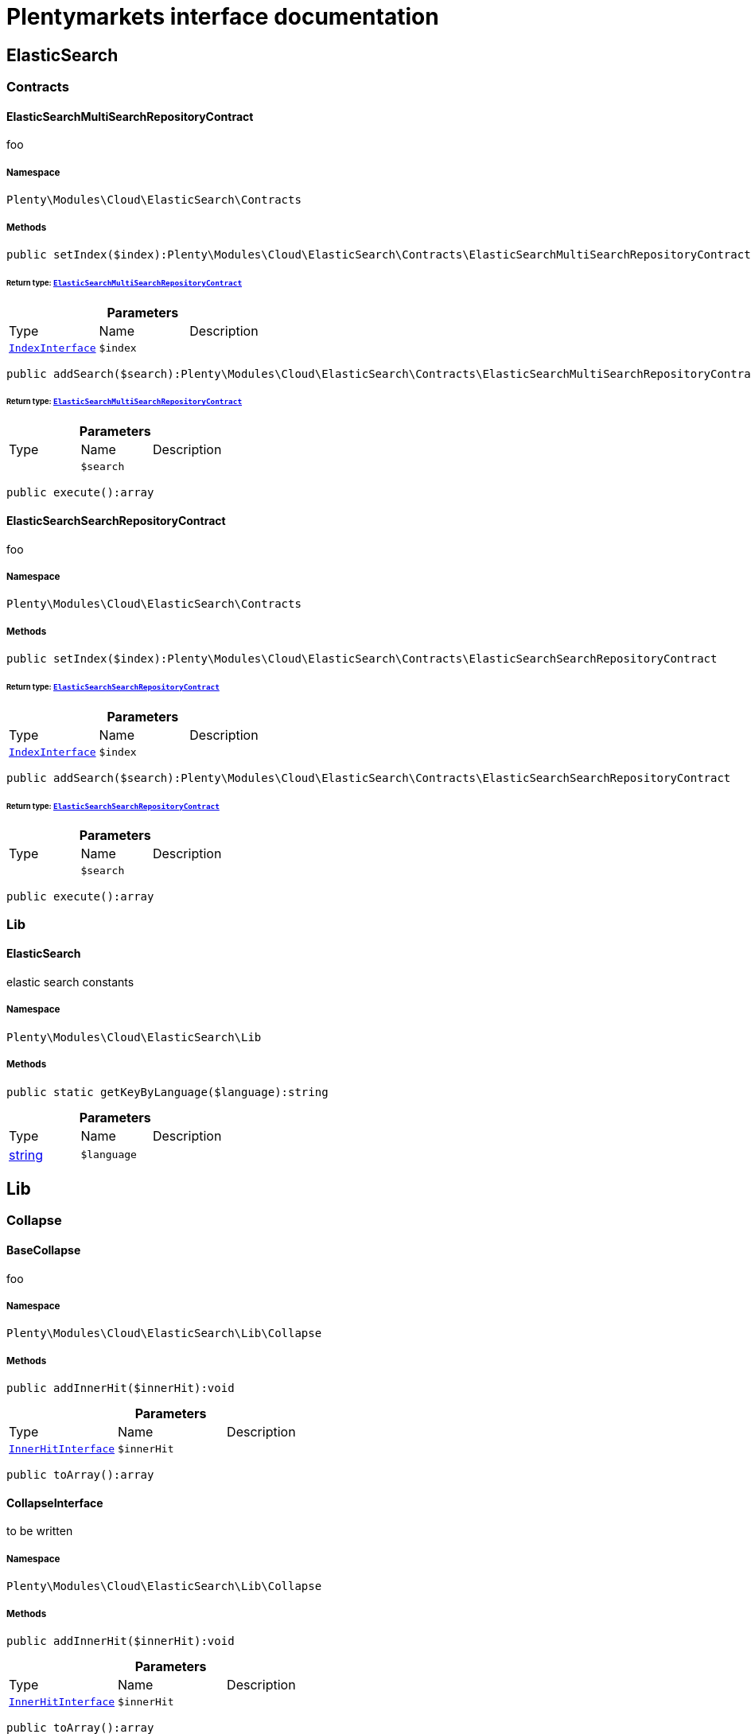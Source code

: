 :table-caption!:
:example-caption!:
:source-highlighter: prettify
:sectids!:
= Plentymarkets interface documentation


[[cloud_elasticsearch]]
== ElasticSearch

[[cloud_elasticsearch_contracts]]
===  Contracts
[[cloud_contracts_elasticsearchmultisearchrepositorycontract]]
==== ElasticSearchMultiSearchRepositoryContract

foo



===== Namespace

`Plenty\Modules\Cloud\ElasticSearch\Contracts`






===== Methods

[source%nowrap, php]
----

public setIndex($index):Plenty\Modules\Cloud\ElasticSearch\Contracts\ElasticSearchMultiSearchRepositoryContract

----

    


====== *Return type:*        xref:Cloud.adoc#cloud_contracts_elasticsearchmultisearchrepositorycontract[`ElasticSearchMultiSearchRepositoryContract`]




.*Parameters*
|===
|Type |Name |Description
|        xref:Cloud.adoc#cloud_index_indexinterface[`IndexInterface`]
a|`$index`
|
|===


[source%nowrap, php]
----

public addSearch($search):Plenty\Modules\Cloud\ElasticSearch\Contracts\ElasticSearchMultiSearchRepositoryContract

----

    


====== *Return type:*        xref:Cloud.adoc#cloud_contracts_elasticsearchmultisearchrepositorycontract[`ElasticSearchMultiSearchRepositoryContract`]




.*Parameters*
|===
|Type |Name |Description
|
a|`$search`
|
|===


[source%nowrap, php]
----

public execute():array

----

    








[[cloud_contracts_elasticsearchsearchrepositorycontract]]
==== ElasticSearchSearchRepositoryContract

foo



===== Namespace

`Plenty\Modules\Cloud\ElasticSearch\Contracts`






===== Methods

[source%nowrap, php]
----

public setIndex($index):Plenty\Modules\Cloud\ElasticSearch\Contracts\ElasticSearchSearchRepositoryContract

----

    


====== *Return type:*        xref:Cloud.adoc#cloud_contracts_elasticsearchsearchrepositorycontract[`ElasticSearchSearchRepositoryContract`]




.*Parameters*
|===
|Type |Name |Description
|        xref:Cloud.adoc#cloud_index_indexinterface[`IndexInterface`]
a|`$index`
|
|===


[source%nowrap, php]
----

public addSearch($search):Plenty\Modules\Cloud\ElasticSearch\Contracts\ElasticSearchSearchRepositoryContract

----

    


====== *Return type:*        xref:Cloud.adoc#cloud_contracts_elasticsearchsearchrepositorycontract[`ElasticSearchSearchRepositoryContract`]




.*Parameters*
|===
|Type |Name |Description
|
a|`$search`
|
|===


[source%nowrap, php]
----

public execute():array

----

    







[[cloud_elasticsearch_lib]]
===  Lib
[[cloud_lib_elasticsearch]]
==== ElasticSearch

elastic search constants



===== Namespace

`Plenty\Modules\Cloud\ElasticSearch\Lib`






===== Methods

[source%nowrap, php]
----

public static getKeyByLanguage($language):string

----

    







.*Parameters*
|===
|Type |Name |Description
|link:http://php.net/string[string^]
a|`$language`
|
|===


[[cloud_lib]]
== Lib

[[cloud_lib_collapse]]
===  Collapse
[[cloud_collapse_basecollapse]]
==== BaseCollapse

foo



===== Namespace

`Plenty\Modules\Cloud\ElasticSearch\Lib\Collapse`






===== Methods

[source%nowrap, php]
----

public addInnerHit($innerHit):void

----

    







.*Parameters*
|===
|Type |Name |Description
|        xref:Cloud.adoc#cloud_innerhit_innerhitinterface[`InnerHitInterface`]
a|`$innerHit`
|
|===


[source%nowrap, php]
----

public toArray():array

----

    








[[cloud_collapse_collapseinterface]]
==== CollapseInterface

to be written



===== Namespace

`Plenty\Modules\Cloud\ElasticSearch\Lib\Collapse`






===== Methods

[source%nowrap, php]
----

public addInnerHit($innerHit):void

----

    







.*Parameters*
|===
|Type |Name |Description
|        xref:Cloud.adoc#cloud_innerhit_innerhitinterface[`InnerHitInterface`]
a|`$innerHit`
|
|===


[source%nowrap, php]
----

public toArray():array

----

    





Get the instance as an array.

[[cloud_lib_index]]
===  Index
[[cloud_index_indexinterface]]
==== IndexInterface

to be written



===== Namespace

`Plenty\Modules\Cloud\ElasticSearch\Lib\Index`






===== Methods

[source%nowrap, php]
----

public getType():string

----

    







[source%nowrap, php]
----

public getPlentyId():int

----

    







[source%nowrap, php]
----

public getVersion():int

----

    







[source%nowrap, php]
----

public getDomain():string

----

    







[source%nowrap, php]
----

public getIdentifier():string

----

    







[source%nowrap, php]
----

public isAvailable():bool

----

    







[source%nowrap, php]
----

public isReady():bool

----

    







[source%nowrap, php]
----

public getSettingsClassName():string

----

    







[source%nowrap, php]
----

public getMappingClassName():string

----

    







[source%nowrap, php]
----

public getDynamicTemplateClassName():string

----

    







[source%nowrap, php]
----

public getMeta():array

----

    







[source%nowrap, php]
----

public getInfo():Plenty\Modules\Cloud\ElasticSearch\Lib\Index\Info\InfoInterface

----

    


====== *Return type:*        xref:Cloud.adoc#cloud_info_infointerface[`InfoInterface`]




[source%nowrap, php]
----

public resetAvailibilityStatus():void

----

    







[source%nowrap, php]
----

public hasUpdatedAt():bool

----

    







[source%nowrap, php]
----

public hasAllField():bool

----

    







[source%nowrap, php]
----

public getNext():Plenty\Modules\Cloud\ElasticSearch\Lib\Index\NextIndex

----

    


====== *Return type:*        xref:Cloud.adoc#cloud_index_nextindex[`NextIndex`]




[source%nowrap, php]
----

public getScrollRepositoryClassName():string

----

    







[source%nowrap, php]
----

public refresh():bool

----

    







[source%nowrap, php]
----

public getElasticSearchVersion():float

----

    








[[cloud_index_nextindex]]
==== NextIndex

to bew written



===== Namespace

`Plenty\Modules\Cloud\ElasticSearch\Lib\Index`






===== Methods

[source%nowrap, php]
----

public getType():void

----

    







[source%nowrap, php]
----

public getVersion():void

----

    







[source%nowrap, php]
----

public getDomain():string

----

    







[source%nowrap, php]
----

public getSettingsClassName():void

----

    







[source%nowrap, php]
----

public getMappingClassName():void

----

    







[source%nowrap, php]
----

public getDynamicTemplateClassName():void

----

    







[source%nowrap, php]
----

public getNext():void

----

    







[source%nowrap, php]
----

public getScrollRepositoryClassName():void

----

    







[source%nowrap, php]
----

public getElasticSearchVersion():void

----

    







[source%nowrap, php]
----

public hasUpdatedAt():bool

----

    







[source%nowrap, php]
----

public isReady():bool

----

    







[source%nowrap, php]
----

public maySynchronize():bool

----

    





Vorrübergehender Cheat - alles was noch keine Version hat,
darf nicht über die &quot;neuen&quot; Prozesse befüllt werden!

[source%nowrap, php]
----

public getPlentyId():void

----

    







[source%nowrap, php]
----

public getIdentifier():string

----

    







[source%nowrap, php]
----

public isAvailable():bool

----

    





Checks whether ElasticSearch is generally available,
and whether the index has already been created.

[source%nowrap, php]
----

public setRefreshInterval($value):void

----

    







.*Parameters*
|===
|Type |Name |Description
|
a|`$value`
|
|===


[source%nowrap, php]
----

public resetAvailibilityStatus():void

----

    







[source%nowrap, php]
----

public getMeta():array

----

    







[source%nowrap, php]
----

public getInfo():Plenty\Modules\Cloud\ElasticSearch\Lib\Index\Info\BaseInfo

----

    


====== *Return type:*        xref:Cloud.adoc#cloud_info_baseinfo[`BaseInfo`]




[source%nowrap, php]
----

public mayBeQueuedForCreation():bool

----

    







[source%nowrap, php]
----

public hasAllField():bool

----

    







[source%nowrap, php]
----

public refresh():void

----

    








[[cloud_index_reindexindex]]
==== ReindexIndex

to bew written



===== Namespace

`Plenty\Modules\Cloud\ElasticSearch\Lib\Index`






===== Methods

[source%nowrap, php]
----

public getType():void

----

    







[source%nowrap, php]
----

public getVersion():void

----

    







[source%nowrap, php]
----

public getDomain():string

----

    







[source%nowrap, php]
----

public getMeta():array

----

    







[source%nowrap, php]
----

public getSettingsClassName():void

----

    







[source%nowrap, php]
----

public getMappingClassName():void

----

    







[source%nowrap, php]
----

public getDynamicTemplateClassName():void

----

    







[source%nowrap, php]
----

public getNext():void

----

    







[source%nowrap, php]
----

public getScrollRepositoryClassName():void

----

    







[source%nowrap, php]
----

public hasUpdatedAt():bool

----

    







[source%nowrap, php]
----

public isReady():bool

----

    







[source%nowrap, php]
----

public maySynchronize():bool

----

    





Vorrübergehender Cheat - alles was noch keine Version hat,
darf nicht über die &quot;neuen&quot; Prozesse befüllt werden!

[source%nowrap, php]
----

public getPlentyId():void

----

    







[source%nowrap, php]
----

public getIdentifier():string

----

    







[source%nowrap, php]
----

public isAvailable():bool

----

    





Checks whether ElasticSearch is generally available,
and whether the index has already been created.

[source%nowrap, php]
----

public setRefreshInterval($value):void

----

    







.*Parameters*
|===
|Type |Name |Description
|
a|`$value`
|
|===


[source%nowrap, php]
----

public resetAvailibilityStatus():void

----

    







[source%nowrap, php]
----

public getInfo():Plenty\Modules\Cloud\ElasticSearch\Lib\Index\Info\BaseInfo

----

    


====== *Return type:*        xref:Cloud.adoc#cloud_info_baseinfo[`BaseInfo`]




[source%nowrap, php]
----

public mayBeQueuedForCreation():bool

----

    







[source%nowrap, php]
----

public hasAllField():bool

----

    







[source%nowrap, php]
----

public refresh():void

----

    







[source%nowrap, php]
----

public getElasticSearchVersion():void

----

    







[[cloud_lib_output]]
===  Output
[[cloud_output_devnulloutput]]
==== DevNullOutput

to be written



===== Namespace

`Plenty\Modules\Cloud\ElasticSearch\Lib\Output`






===== Methods

[source%nowrap, php]
----

public write($message):void

----

    







.*Parameters*
|===
|Type |Name |Description
|link:http://php.net/string[string^]
a|`$message`
|
|===


[source%nowrap, php]
----

public info($message):void

----

    







.*Parameters*
|===
|Type |Name |Description
|link:http://php.net/string[string^]
a|`$message`
|
|===


[source%nowrap, php]
----

public error($message):void

----

    







.*Parameters*
|===
|Type |Name |Description
|link:http://php.net/string[string^]
a|`$message`
|
|===



[[cloud_output_outputinterface]]
==== OutputInterface

to be written



===== Namespace

`Plenty\Modules\Cloud\ElasticSearch\Lib\Output`






===== Methods

[source%nowrap, php]
----

public write($message):void

----

    







.*Parameters*
|===
|Type |Name |Description
|link:http://php.net/string[string^]
a|`$message`
|
|===


[source%nowrap, php]
----

public info($message):void

----

    







.*Parameters*
|===
|Type |Name |Description
|link:http://php.net/string[string^]
a|`$message`
|
|===


[source%nowrap, php]
----

public error($message):void

----

    







.*Parameters*
|===
|Type |Name |Description
|link:http://php.net/string[string^]
a|`$message`
|
|===


[[cloud_lib_processor]]
===  Processor
[[cloud_processor_baseprocessor]]
==== BaseProcessor

to be written



===== Namespace

`Plenty\Modules\Cloud\ElasticSearch\Lib\Processor`






===== Methods

[source%nowrap, php]
----

public addMutator($mutator):Plenty\Modules\Cloud\ElasticSearch\Lib\Processor

----

    


====== *Return type:*        xref:Cloud.adoc#cloud_lib_processor[`Processor`]




.*Parameters*
|===
|Type |Name |Description
|        xref:Cloud.adoc#cloud_mutator_mutatorinterface[`MutatorInterface`]
a|`$mutator`
|
|===


[source%nowrap, php]
----

public addCondition($conditions):Plenty\Modules\Cloud\ElasticSearch\Lib\Processor

----

    


====== *Return type:*        xref:Cloud.adoc#cloud_lib_processor[`Processor`]




.*Parameters*
|===
|Type |Name |Description
|        xref:Cloud.adoc#cloud_condition_conditioninterface[`ConditionInterface`]
a|`$conditions`
|
|===


[source%nowrap, php]
----

public process($data):array

----

    







.*Parameters*
|===
|Type |Name |Description
|link:http://php.net/array[array^]
a|`$data`
|
|===


[source%nowrap, php]
----

public getDependencies():array

----

    








[[cloud_processor_documentinnerhitstorootprocessor]]
==== DocumentInnerHitsToRootProcessor

DocumentInnerHitsToRootProcessor



===== Namespace

`Plenty\Modules\Cloud\ElasticSearch\Lib\Processor`






===== Methods

[source%nowrap, php]
----

public process($data):array

----

    







.*Parameters*
|===
|Type |Name |Description
|link:http://php.net/array[array^]
a|`$data`
|
|===


[source%nowrap, php]
----

public getDependencies():array

----

    







[source%nowrap, php]
----

public addMutator($mutator):Plenty\Modules\Cloud\ElasticSearch\Lib\Processor

----

    


====== *Return type:*        xref:Cloud.adoc#cloud_lib_processor[`Processor`]




.*Parameters*
|===
|Type |Name |Description
|        xref:Cloud.adoc#cloud_mutator_mutatorinterface[`MutatorInterface`]
a|`$mutator`
|
|===


[source%nowrap, php]
----

public addCondition($conditions):Plenty\Modules\Cloud\ElasticSearch\Lib\Processor

----

    


====== *Return type:*        xref:Cloud.adoc#cloud_lib_processor[`Processor`]




.*Parameters*
|===
|Type |Name |Description
|        xref:Cloud.adoc#cloud_condition_conditioninterface[`ConditionInterface`]
a|`$conditions`
|
|===



[[cloud_processor_documentprocessor]]
==== DocumentProcessor

to be written



===== Namespace

`Plenty\Modules\Cloud\ElasticSearch\Lib\Processor`






===== Methods

[source%nowrap, php]
----

public process($data):array

----

    







.*Parameters*
|===
|Type |Name |Description
|link:http://php.net/array[array^]
a|`$data`
|
|===


[source%nowrap, php]
----

public getDependencies():array

----

    







[source%nowrap, php]
----

public addMutator($mutator):Plenty\Modules\Cloud\ElasticSearch\Lib\Processor

----

    


====== *Return type:*        xref:Cloud.adoc#cloud_lib_processor[`Processor`]




.*Parameters*
|===
|Type |Name |Description
|        xref:Cloud.adoc#cloud_mutator_mutatorinterface[`MutatorInterface`]
a|`$mutator`
|
|===


[source%nowrap, php]
----

public addCondition($conditions):Plenty\Modules\Cloud\ElasticSearch\Lib\Processor

----

    


====== *Return type:*        xref:Cloud.adoc#cloud_lib_processor[`Processor`]




.*Parameters*
|===
|Type |Name |Description
|        xref:Cloud.adoc#cloud_condition_conditioninterface[`ConditionInterface`]
a|`$conditions`
|
|===



[[cloud_processor_processorinterface]]
==== ProcessorInterface

to be written



===== Namespace

`Plenty\Modules\Cloud\ElasticSearch\Lib\Processor`






===== Methods

[source%nowrap, php]
----

public process($data):array

----

    







.*Parameters*
|===
|Type |Name |Description
|link:http://php.net/array[array^]
a|`$data`
|
|===


[source%nowrap, php]
----

public getDependencies():array

----

    








[[cloud_processor_suggestionprocessor]]
==== SuggestionProcessor

to be written



===== Namespace

`Plenty\Modules\Cloud\ElasticSearch\Lib\Processor`






===== Methods

[source%nowrap, php]
----

public getDependencies():array

----

    







[source%nowrap, php]
----

public addMutator($mutator):Plenty\Modules\Cloud\ElasticSearch\Lib\Processor

----

    


====== *Return type:*        xref:Cloud.adoc#cloud_lib_processor[`Processor`]




.*Parameters*
|===
|Type |Name |Description
|        xref:Cloud.adoc#cloud_mutator_mutatorinterface[`MutatorInterface`]
a|`$mutator`
|
|===


[source%nowrap, php]
----

public addCondition($conditions):Plenty\Modules\Cloud\ElasticSearch\Lib\Processor

----

    


====== *Return type:*        xref:Cloud.adoc#cloud_lib_processor[`Processor`]




.*Parameters*
|===
|Type |Name |Description
|        xref:Cloud.adoc#cloud_condition_conditioninterface[`ConditionInterface`]
a|`$conditions`
|
|===


[source%nowrap, php]
----

public process($data):array

----

    







.*Parameters*
|===
|Type |Name |Description
|link:http://php.net/array[array^]
a|`$data`
|
|===


[[cloud_lib_search]]
===  Search
[[cloud_search_basesearch]]
==== BaseSearch

Base class for different Search classes



===== Namespace

`Plenty\Modules\Cloud\ElasticSearch\Lib\Search`






===== Methods

[source%nowrap, php]
----

public setIsSourceDisabled($isSourceDisabled):void

----

    







.*Parameters*
|===
|Type |Name |Description
|link:http://php.net/bool[bool^]
a|`$isSourceDisabled`
|
|===


[source%nowrap, php]
----

public addFilter($filter):Plenty\Modules\Cloud\ElasticSearch\Lib\Search

----

    


====== *Return type:*        xref:Cloud.adoc#cloud_lib_search[`Search`]




.*Parameters*
|===
|Type |Name |Description
|        xref:Cloud.adoc#cloud_type_typeinterface[`TypeInterface`]
a|`$filter`
|
|===


[source%nowrap, php]
----

public addPostFilter($filter):Plenty\Modules\Cloud\ElasticSearch\Lib\Search

----

    


====== *Return type:*        xref:Cloud.adoc#cloud_lib_search[`Search`]




.*Parameters*
|===
|Type |Name |Description
|        xref:Cloud.adoc#cloud_type_typeinterface[`TypeInterface`]
a|`$filter`
|
|===


[source%nowrap, php]
----

public addQuery($query):Plenty\Modules\Cloud\ElasticSearch\Lib\Search

----

    


====== *Return type:*        xref:Cloud.adoc#cloud_lib_search[`Search`]




.*Parameters*
|===
|Type |Name |Description
|        xref:Cloud.adoc#cloud_type_typeinterface[`TypeInterface`]
a|`$query`
|
|===


[source%nowrap, php]
----

public addSource($source):Plenty\Modules\Cloud\ElasticSearch\Lib\Search

----

    


====== *Return type:*        xref:Cloud.adoc#cloud_lib_search[`Search`]




.*Parameters*
|===
|Type |Name |Description
|        xref:Cloud.adoc#cloud_source_sourceinterface[`SourceInterface`]
a|`$source`
|
|===


[source%nowrap, php]
----

public setSorting($sorting):Plenty\Modules\Cloud\ElasticSearch\Lib\Search

----

    


====== *Return type:*        xref:Cloud.adoc#cloud_lib_search[`Search`]




.*Parameters*
|===
|Type |Name |Description
|        xref:Cloud.adoc#cloud_sorting_sortinginterface[`SortingInterface`]
a|`$sorting`
|
|===


[source%nowrap, php]
----

public addAggregation($aggregation):Plenty\Modules\Cloud\ElasticSearch\Lib\Search

----

    


====== *Return type:*        xref:Cloud.adoc#cloud_lib_search[`Search`]




.*Parameters*
|===
|Type |Name |Description
|        xref:Cloud.adoc#cloud_aggregation_aggregationinterface[`AggregationInterface`]
a|`$aggregation`
|
|===


[source%nowrap, php]
----

public addSuggestion($suggestion):Plenty\Modules\Cloud\ElasticSearch\Lib\Search

----

    


====== *Return type:*        xref:Cloud.adoc#cloud_lib_search[`Search`]




.*Parameters*
|===
|Type |Name |Description
|        xref:Cloud.adoc#cloud_suggestion_suggestioninterface[`SuggestionInterface`]
a|`$suggestion`
|
|===


[source%nowrap, php]
----

public setPage($page, $rowsPerPage):Plenty\Modules\Cloud\ElasticSearch\Lib\Search

----

    


====== *Return type:*        xref:Cloud.adoc#cloud_lib_search[`Search`]




.*Parameters*
|===
|Type |Name |Description
|link:http://php.net/int[int^]
a|`$page`
|

|link:http://php.net/int[int^]
a|`$rowsPerPage`
|
|===


[source%nowrap, php]
----

public setPagination($pagination):void

----

    







.*Parameters*
|===
|Type |Name |Description
|
a|`$pagination`
|
|===


[source%nowrap, php]
----

public setCollapse($collapse):void

----

    







.*Parameters*
|===
|Type |Name |Description
|        xref:Cloud.adoc#cloud_collapse_collapseinterface[`CollapseInterface`]
a|`$collapse`
|
|===


[source%nowrap, php]
----

public getSources():void

----

    







[source%nowrap, php]
----

public setScoreModifier($scoreModifier):Plenty\Modules\Cloud\ElasticSearch\Lib\Search

----

    


====== *Return type:*        xref:Cloud.adoc#cloud_lib_search[`Search`]




.*Parameters*
|===
|Type |Name |Description
|        xref:Cloud.adoc#cloud_scoremodifier_scoremodifierinterface[`ScoreModifierInterface`]
a|`$scoreModifier`
|
|===


[source%nowrap, php]
----

public setMaxResultWindow($maxResults = 10000):void

----

    







.*Parameters*
|===
|Type |Name |Description
|link:http://php.net/int[int^]
a|`$maxResults`
|
|===


[source%nowrap, php]
----

public setIndex($index):void

----

    







.*Parameters*
|===
|Type |Name |Description
|
a|`$index`
|
|===


[source%nowrap, php]
----

public isSearchAfter():void

----

    







[source%nowrap, php]
----

public getFilterRaw():void

----

    







[source%nowrap, php]
----

public getQueriesRaw():void

----

    







[source%nowrap, php]
----

public getAggregationsRaw():array

----

    







[source%nowrap, php]
----

public getSorting():void

----

    







[source%nowrap, php]
----

public getScoreModifier():void

----

    







[source%nowrap, php]
----

public process($data):void

----

    







.*Parameters*
|===
|Type |Name |Description
|link:http://php.net/array[array^]
a|`$data`
|
|===


[source%nowrap, php]
----

public getName():string

----

    







[source%nowrap, php]
----

public toArray():array

----

    





Get the instance as an array.


[[cloud_search_searchgroup]]
==== SearchGroup

To be written...



===== Namespace

`Plenty\Modules\Cloud\ElasticSearch\Lib\Search`






===== Methods

[source%nowrap, php]
----

public addSearch($search):void

----

    







.*Parameters*
|===
|Type |Name |Description
|        xref:Cloud.adoc#cloud_search_searchinterface[`SearchInterface`]
a|`$search`
|
|===


[source%nowrap, php]
----

public addFilter($filter):void

----

    







.*Parameters*
|===
|Type |Name |Description
|        xref:Cloud.adoc#cloud_type_typeinterface[`TypeInterface`]
a|`$filter`
|
|===


[source%nowrap, php]
----

public addQuery($query):void

----

    







.*Parameters*
|===
|Type |Name |Description
|        xref:Cloud.adoc#cloud_type_typeinterface[`TypeInterface`]
a|`$query`
|
|===



[[cloud_search_searchinterface]]
==== SearchInterface

To be written



===== Namespace

`Plenty\Modules\Cloud\ElasticSearch\Lib\Search`






===== Methods

[source%nowrap, php]
----

public addFilter($filter):void

----

    







.*Parameters*
|===
|Type |Name |Description
|        xref:Cloud.adoc#cloud_type_typeinterface[`TypeInterface`]
a|`$filter`
|
|===


[source%nowrap, php]
----

public addQuery($query):void

----

    







.*Parameters*
|===
|Type |Name |Description
|        xref:Cloud.adoc#cloud_type_typeinterface[`TypeInterface`]
a|`$query`
|
|===


[source%nowrap, php]
----

public addSource($source):void

----

    







.*Parameters*
|===
|Type |Name |Description
|        xref:Cloud.adoc#cloud_source_sourceinterface[`SourceInterface`]
a|`$source`
|
|===


[source%nowrap, php]
----

public setSorting($sorting):void

----

    







.*Parameters*
|===
|Type |Name |Description
|        xref:Cloud.adoc#cloud_sorting_sortinginterface[`SortingInterface`]
a|`$sorting`
|
|===


[source%nowrap, php]
----

public addAggregation($aggregation):void

----

    







.*Parameters*
|===
|Type |Name |Description
|        xref:Cloud.adoc#cloud_aggregation_aggregationinterface[`AggregationInterface`]
a|`$aggregation`
|
|===


[source%nowrap, php]
----

public addSuggestion($suggestion):void

----

    







.*Parameters*
|===
|Type |Name |Description
|        xref:Cloud.adoc#cloud_suggestion_suggestioninterface[`SuggestionInterface`]
a|`$suggestion`
|
|===


[source%nowrap, php]
----

public process($data):void

----

    







.*Parameters*
|===
|Type |Name |Description
|link:http://php.net/array[array^]
a|`$data`
|
|===


[source%nowrap, php]
----

public getName():string

----

    







[source%nowrap, php]
----

public setMaxResultWindow($maxResults = 10000):void

----

    







.*Parameters*
|===
|Type |Name |Description
|link:http://php.net/int[int^]
a|`$maxResults`
|
|===


[source%nowrap, php]
----

public setPagination($pagination):void

----

    







.*Parameters*
|===
|Type |Name |Description
|
a|`$pagination`
|
|===


[source%nowrap, php]
----

public isSearchAfter():void

----

    







[source%nowrap, php]
----

public toArray():array

----

    





Get the instance as an array.

[[cloud_lib_sorting]]
===  Sorting
[[cloud_sorting_multiplesorting]]
==== MultipleSorting

To be written



===== Namespace

`Plenty\Modules\Cloud\ElasticSearch\Lib\Sorting`






===== Methods

[source%nowrap, php]
----

public addSorting($sorting):void

----

    







.*Parameters*
|===
|Type |Name |Description
|        xref:Cloud.adoc#cloud_sorting_sortinginterface[`SortingInterface`]
a|`$sorting`
|
|===


[source%nowrap, php]
----

public add($path, $order = \Plenty\Modules\Cloud\ElasticSearch\Lib\ElasticSearch::SORTING_ORDER_ASC):void

----

    







.*Parameters*
|===
|Type |Name |Description
|link:http://php.net/string[string^]
a|`$path`
|

|link:http://php.net/string[string^]
a|`$order`
|
|===


[source%nowrap, php]
----

public toArray():array

----

    








[[cloud_sorting_singlenestedsorting]]
==== SingleNestedSorting

To be written



===== Namespace

`Plenty\Modules\Cloud\ElasticSearch\Lib\Sorting`






===== Methods

[source%nowrap, php]
----

public toArray():array

----

    








[[cloud_sorting_singlesorting]]
==== SingleSorting

To be written



===== Namespace

`Plenty\Modules\Cloud\ElasticSearch\Lib\Sorting`






===== Methods

[source%nowrap, php]
----

public toArray():array

----

    








[[cloud_sorting_sortinginterface]]
==== SortingInterface

to be written



===== Namespace

`Plenty\Modules\Cloud\ElasticSearch\Lib\Sorting`






===== Methods

[source%nowrap, php]
----

public toArray():array

----

    





Get the instance as an array.

[[cloud_lib_source]]
===  Source
[[cloud_source_excludesource]]
==== ExcludeSource

foo



===== Namespace

`Plenty\Modules\Cloud\ElasticSearch\Lib\Source`






===== Methods

[source%nowrap, php]
----

public toArray():array

----

    







[source%nowrap, php]
----

public getPrefix():string

----

    







[source%nowrap, php]
----

public activateAll():Plenty\Modules\Cloud\ElasticSearch\Lib\Source\SourceInterface

----

    


====== *Return type:*        xref:Cloud.adoc#cloud_source_sourceinterface[`SourceInterface`]




[source%nowrap, php]
----

public activate():Plenty\Modules\Cloud\ElasticSearch\Lib\Source\SourceInterface

----

    


====== *Return type:*        xref:Cloud.adoc#cloud_source_sourceinterface[`SourceInterface`]




[source%nowrap, php]
----

public activateList($fields):Plenty\Modules\Cloud\ElasticSearch\Lib\Source

----

    


====== *Return type:*        xref:Cloud.adoc#cloud_lib_source[`Source`]




.*Parameters*
|===
|Type |Name |Description
|link:http://php.net/array[array^]
a|`$fields`
|
|===



[[cloud_source_includesource]]
==== IncludeSource

foo



===== Namespace

`Plenty\Modules\Cloud\ElasticSearch\Lib\Source`






===== Methods

[source%nowrap, php]
----

public toArray():array

----

    







[source%nowrap, php]
----

public getPrefix():string

----

    







[source%nowrap, php]
----

public activateAll():Plenty\Modules\Cloud\ElasticSearch\Lib\Source\SourceInterface

----

    


====== *Return type:*        xref:Cloud.adoc#cloud_source_sourceinterface[`SourceInterface`]




[source%nowrap, php]
----

public activate():Plenty\Modules\Cloud\ElasticSearch\Lib\Source\SourceInterface

----

    


====== *Return type:*        xref:Cloud.adoc#cloud_source_sourceinterface[`SourceInterface`]




[source%nowrap, php]
----

public activateList($fields):Plenty\Modules\Cloud\ElasticSearch\Lib\Source

----

    


====== *Return type:*        xref:Cloud.adoc#cloud_lib_source[`Source`]




.*Parameters*
|===
|Type |Name |Description
|link:http://php.net/array[array^]
a|`$fields`
|
|===



[[cloud_source_independentsource]]
==== IndependentSource

foo



===== Namespace

`Plenty\Modules\Cloud\ElasticSearch\Lib\Source`






===== Methods

[source%nowrap, php]
----

public toArray():array

----

    







[source%nowrap, php]
----

public getPrefix():string

----

    







[source%nowrap, php]
----

public activateAll():Plenty\Modules\Cloud\ElasticSearch\Lib\Source\SourceInterface

----

    


====== *Return type:*        xref:Cloud.adoc#cloud_source_sourceinterface[`SourceInterface`]




[source%nowrap, php]
----

public activate():Plenty\Modules\Cloud\ElasticSearch\Lib\Source\SourceInterface

----

    


====== *Return type:*        xref:Cloud.adoc#cloud_source_sourceinterface[`SourceInterface`]




[source%nowrap, php]
----

public activateList($fields):Plenty\Modules\Cloud\ElasticSearch\Lib\Source

----

    


====== *Return type:*        xref:Cloud.adoc#cloud_lib_source[`Source`]




.*Parameters*
|===
|Type |Name |Description
|link:http://php.net/array[array^]
a|`$fields`
|
|===



[[cloud_source_sourceinterface]]
==== SourceInterface

to be written



===== Namespace

`Plenty\Modules\Cloud\ElasticSearch\Lib\Source`






===== Methods

[source%nowrap, php]
----

public toArray():array

----

    







[[cloud_collapse]]
== Collapse

[[cloud_collapse_innerhit]]
===  InnerHit
[[cloud_innerhit_baseinnerhit]]
==== BaseInnerHit

foo



===== Namespace

`Plenty\Modules\Cloud\ElasticSearch\Lib\Collapse\InnerHit`






===== Methods

[source%nowrap, php]
----

public setSorting($sorting):void

----

    







.*Parameters*
|===
|Type |Name |Description
|        xref:Cloud.adoc#cloud_sorting_sortinginterface[`SortingInterface`]
a|`$sorting`
|
|===


[source%nowrap, php]
----

public setSource($source):void

----

    







.*Parameters*
|===
|Type |Name |Description
|        xref:Cloud.adoc#cloud_source_sourceinterface[`SourceInterface`]
a|`$source`
|
|===


[source%nowrap, php]
----

public getName():string

----

    







[source%nowrap, php]
----

public toArray():array

----

    








[[cloud_innerhit_innerhitinterface]]
==== InnerHitInterface

to be written



===== Namespace

`Plenty\Modules\Cloud\ElasticSearch\Lib\Collapse\InnerHit`






===== Methods

[source%nowrap, php]
----

public getName():string

----

    







[source%nowrap, php]
----

public toArray():array

----

    





Get the instance as an array.

[[cloud_data]]
== Data

[[cloud_data_document]]
===  Document
[[cloud_document_documentinterface]]
==== DocumentInterface

to be written



===== Namespace

`Plenty\Modules\Cloud\ElasticSearch\Lib\Data\Document`






===== Methods

[source%nowrap, php]
----

public getIndex():Plenty\Modules\Cloud\ElasticSearch\Lib\Index\IndexInterface

----

    


====== *Return type:*        xref:Cloud.adoc#cloud_index_indexinterface[`IndexInterface`]




[source%nowrap, php]
----

public getSize():int

----

    







[source%nowrap, php]
----

public toArray():array

----

    





Get the instance as an array.

[[cloud_index]]
== Index

[[cloud_index_info]]
===  Info
[[cloud_info_baseinfo]]
==== BaseInfo

to bew written



===== Namespace

`Plenty\Modules\Cloud\ElasticSearch\Lib\Index\Info`






===== Methods

[source%nowrap, php]
----

public get($key, $default = null):void

----

    







.*Parameters*
|===
|Type |Name |Description
|link:http://php.net/string[string^]
a|`$key`
|

|
a|`$default`
|
|===


[source%nowrap, php]
----

public set($key, $value):void

----

    







.*Parameters*
|===
|Type |Name |Description
|link:http://php.net/string[string^]
a|`$key`
|

|
a|`$value`
|
|===


[source%nowrap, php]
----

public remove($key):void

----

    







.*Parameters*
|===
|Type |Name |Description
|link:http://php.net/string[string^]
a|`$key`
|
|===



[[cloud_info_infointerface]]
==== InfoInterface

foo



===== Namespace

`Plenty\Modules\Cloud\ElasticSearch\Lib\Index\Info`






===== Methods

[source%nowrap, php]
----

public get($key, $default = null):void

----

    







.*Parameters*
|===
|Type |Name |Description
|link:http://php.net/string[string^]
a|`$key`
|

|
a|`$default`
|
|===


[source%nowrap, php]
----

public set($key, $value):void

----

    







.*Parameters*
|===
|Type |Name |Description
|link:http://php.net/string[string^]
a|`$key`
|

|
a|`$value`
|
|===


[source%nowrap, php]
----

public remove($key):void

----

    







.*Parameters*
|===
|Type |Name |Description
|link:http://php.net/string[string^]
a|`$key`
|
|===


[[cloud_index_settings]]
===  Settings
[[cloud_settings_settingsinterface]]
==== SettingsInterface

to be written



===== Namespace

`Plenty\Modules\Cloud\ElasticSearch\Lib\Index\Settings`






===== Methods

[source%nowrap, php]
----

public toArray():array

----

    





Get the instance as an array.

[[cloud_mapping]]
== Mapping

[[cloud_mapping_property]]
===  Property
[[cloud_property_propertyinterface]]
==== PropertyInterface

to be written



===== Namespace

`Plenty\Modules\Cloud\ElasticSearch\Lib\Index\Mapping\Property`






===== Methods

[source%nowrap, php]
----

public setIndex($index):void

----

    







.*Parameters*
|===
|Type |Name |Description
|        xref:Cloud.adoc#cloud_index_indexinterface[`IndexInterface`]
a|`$index`
|
|===


[source%nowrap, php]
----

public toArray():array

----

    





Get the instance as an array.

[[cloud_type]]
== Type

[[cloud_type_complex]]
===  Complex
[[cloud_complex_complexpropertyinterface]]
==== ComplexPropertyInterface

to be written



===== Namespace

`Plenty\Modules\Cloud\ElasticSearch\Lib\Index\Mapping\Property\Type\Complex`






===== Methods

[source%nowrap, php]
----

public getProperties():array

----

    







[source%nowrap, php]
----

public addProperty($property):void

----

    







.*Parameters*
|===
|Type |Name |Description
|        xref:Cloud.adoc#cloud_property_propertyinterface[`PropertyInterface`]
a|`$property`
|
|===


[source%nowrap, php]
----

public setIndex($index):void

----

    







.*Parameters*
|===
|Type |Name |Description
|        xref:Cloud.adoc#cloud_index_indexinterface[`IndexInterface`]
a|`$index`
|
|===


[source%nowrap, php]
----

public toArray():array

----

    





Get the instance as an array.

[[cloud_type_query]]
===  Query
[[cloud_query_multimatchquery]]
==== MultiMatchQuery

to be written



===== Namespace

`Plenty\Modules\Cloud\ElasticSearch\Lib\Query\Type\Query`






===== Methods

[source%nowrap, php]
----

public addField($field, $boost):void

----

    







.*Parameters*
|===
|Type |Name |Description
|link:http://php.net/string[string^]
a|`$field`
|

|link:http://php.net/int[int^]
a|`$boost`
|
|===


[source%nowrap, php]
----

public toArray():array

----

    







[source%nowrap, php]
----

public setType($type):void

----

    







.*Parameters*
|===
|Type |Name |Description
|link:http://php.net/string[string^]
a|`$type`
|
|===


[source%nowrap, php]
----

public setOperator($operator):Plenty\Modules\Cloud\ElasticSearch\Lib\Query\Type\Query\MultiMatchQuery

----

    


====== *Return type:*        xref:Cloud.adoc#cloud_query_multimatchquery[`MultiMatchQuery`]




.*Parameters*
|===
|Type |Name |Description
|link:http://php.net/string[string^]
a|`$operator`
|
|===


[source%nowrap, php]
----

public setFuzzy($fuzzy):Plenty\Modules\Cloud\ElasticSearch\Lib\Query\Type\Query\MultiMatchQuery

----

    


====== *Return type:*        xref:Cloud.adoc#cloud_query_multimatchquery[`MultiMatchQuery`]




.*Parameters*
|===
|Type |Name |Description
|link:http://php.net/bool[bool^]
a|`$fuzzy`
|
|===


[[cloud_type_scoremodifier]]
===  ScoreModifier
[[cloud_scoremodifier_randomscore]]
==== RandomScore

to be written



===== Namespace

`Plenty\Modules\Cloud\ElasticSearch\Lib\Query\Type\ScoreModifier`






===== Methods

[source%nowrap, php]
----

public getFunction():array

----

    







[source%nowrap, php]
----

public getBoostMode():void

----

    







[source%nowrap, php]
----

public getSeed():string

----

    







[source%nowrap, php]
----

public setSeed($seed):Plenty\Modules\Cloud\ElasticSearch\Lib\Query\Type\ScoreModifier\RandomScore

----

    


====== *Return type:*        xref:Cloud.adoc#cloud_scoremodifier_randomscore[`RandomScore`]




.*Parameters*
|===
|Type |Name |Description
|link:http://php.net/string[string^]
a|`$seed`
|
|===


[source%nowrap, php]
----

public setQuery($query):void

----

    







.*Parameters*
|===
|Type |Name |Description
|
a|`$query`
|
|===


[source%nowrap, php]
----

public toArray():void

----

    








[[cloud_scoremodifier_scoremodifierinterface]]
==== ScoreModifierInterface

To be written



===== Namespace

`Plenty\Modules\Cloud\ElasticSearch\Lib\Query\Type\ScoreModifier`






===== Methods

[source%nowrap, php]
----

public setQuery($query):void

----

    







.*Parameters*
|===
|Type |Name |Description
|
a|`$query`
|
|===


[source%nowrap, php]
----

public toArray():array

----

    





Get the instance as an array.

[[cloud_statement]]
== Statement

[[cloud_statement_filter]]
===  Filter
[[cloud_filter_multimatchfilter]]
==== MultiMatchFilter

to be written



===== Namespace

`Plenty\Modules\Cloud\ElasticSearch\Lib\Query\Statement\Filter`






===== Methods

[source%nowrap, php]
----

public addField($field, $boost):void

----

    







.*Parameters*
|===
|Type |Name |Description
|link:http://php.net/string[string^]
a|`$field`
|

|link:http://php.net/int[int^]
a|`$boost`
|
|===


[source%nowrap, php]
----

public toArray():array

----

    







[source%nowrap, php]
----

public setType($type):void

----

    







.*Parameters*
|===
|Type |Name |Description
|link:http://php.net/string[string^]
a|`$type`
|
|===


[source%nowrap, php]
----

public setOperator($operator):Plenty\Modules\Cloud\ElasticSearch\Lib\Query\Statement\Filter\MultiMatchFilter

----

    


====== *Return type:*        xref:Cloud.adoc#cloud_filter_multimatchfilter[`MultiMatchFilter`]




.*Parameters*
|===
|Type |Name |Description
|link:http://php.net/string[string^]
a|`$operator`
|
|===


[source%nowrap, php]
----

public setFuzzy($fuzzy):Plenty\Modules\Cloud\ElasticSearch\Lib\Query\Statement\Filter\MultiMatchFilter

----

    


====== *Return type:*        xref:Cloud.adoc#cloud_filter_multimatchfilter[`MultiMatchFilter`]




.*Parameters*
|===
|Type |Name |Description
|link:http://php.net/bool[bool^]
a|`$fuzzy`
|
|===


[[cloud_query]]
== Query

[[cloud_query_statement]]
===  Statement
[[cloud_statement_statementinterface]]
==== StatementInterface

to be written



===== Namespace

`Plenty\Modules\Cloud\ElasticSearch\Lib\Query\Statement`






===== Methods

[source%nowrap, php]
----

public toArray():array

----

    





Get the instance as an array.

[[cloud_query_type]]
===  Type
[[cloud_type_typeinterface]]
==== TypeInterface

to be written



===== Namespace

`Plenty\Modules\Cloud\ElasticSearch\Lib\Query\Type`






===== Methods

[source%nowrap, php]
----

public toArray():array

----

    





Get the instance as an array.

[[cloud_search]]
== Search

[[cloud_search_aggregation]]
===  Aggregation
[[cloud_aggregation_aggregationinterface]]
==== AggregationInterface

To be written



===== Namespace

`Plenty\Modules\Cloud\ElasticSearch\Lib\Search\Aggregation`






===== Methods

[source%nowrap, php]
----

public addSource($source):void

----

    







.*Parameters*
|===
|Type |Name |Description
|        xref:Cloud.adoc#cloud_source_sourceinterface[`SourceInterface`]
a|`$source`
|
|===


[source%nowrap, php]
----

public process($data):void

----

    







.*Parameters*
|===
|Type |Name |Description
|link:http://php.net/array[array^]
a|`$data`
|
|===


[source%nowrap, php]
----

public getName():string

----

    







[source%nowrap, php]
----

public toArray():array

----

    





Get the instance as an array.

[[cloud_search_document]]
===  Document
[[cloud_document_documentsearch]]
==== DocumentSearch

foo



===== Namespace

`Plenty\Modules\Cloud\ElasticSearch\Lib\Search\Document`






===== Methods

[source%nowrap, php]
----

public toArray():array

----

    







[source%nowrap, php]
----

public process($data):array

----

    







.*Parameters*
|===
|Type |Name |Description
|link:http://php.net/array[array^]
a|`$data`
|
|===


[source%nowrap, php]
----

public getFilter():array

----

    







[source%nowrap, php]
----

public getPostFilter():array

----

    







[source%nowrap, php]
----

public getQuery():array

----

    







[source%nowrap, php]
----

public getAggregations():array

----

    







[source%nowrap, php]
----

public getSuggestions():array

----

    







[source%nowrap, php]
----

public getSources():void

----

    







[source%nowrap, php]
----

public addDependenciesToSource($sources):void

----

    







.*Parameters*
|===
|Type |Name |Description
|
a|`$sources`
|
|===


[source%nowrap, php]
----

public getName():void

----

    







[source%nowrap, php]
----

public setName($name):void

----

    







.*Parameters*
|===
|Type |Name |Description
|
a|`$name`
|
|===


[source%nowrap, php]
----

public setIsSourceDisabled($isSourceDisabled):void

----

    







.*Parameters*
|===
|Type |Name |Description
|link:http://php.net/bool[bool^]
a|`$isSourceDisabled`
|
|===


[source%nowrap, php]
----

public addFilter($filter):Plenty\Modules\Cloud\ElasticSearch\Lib\Search

----

    


====== *Return type:*        xref:Cloud.adoc#cloud_lib_search[`Search`]




.*Parameters*
|===
|Type |Name |Description
|        xref:Cloud.adoc#cloud_type_typeinterface[`TypeInterface`]
a|`$filter`
|
|===


[source%nowrap, php]
----

public addPostFilter($filter):Plenty\Modules\Cloud\ElasticSearch\Lib\Search

----

    


====== *Return type:*        xref:Cloud.adoc#cloud_lib_search[`Search`]




.*Parameters*
|===
|Type |Name |Description
|        xref:Cloud.adoc#cloud_type_typeinterface[`TypeInterface`]
a|`$filter`
|
|===


[source%nowrap, php]
----

public addQuery($query):Plenty\Modules\Cloud\ElasticSearch\Lib\Search

----

    


====== *Return type:*        xref:Cloud.adoc#cloud_lib_search[`Search`]




.*Parameters*
|===
|Type |Name |Description
|        xref:Cloud.adoc#cloud_type_typeinterface[`TypeInterface`]
a|`$query`
|
|===


[source%nowrap, php]
----

public addSource($source):Plenty\Modules\Cloud\ElasticSearch\Lib\Search

----

    


====== *Return type:*        xref:Cloud.adoc#cloud_lib_search[`Search`]




.*Parameters*
|===
|Type |Name |Description
|        xref:Cloud.adoc#cloud_source_sourceinterface[`SourceInterface`]
a|`$source`
|
|===


[source%nowrap, php]
----

public setSorting($sorting):Plenty\Modules\Cloud\ElasticSearch\Lib\Search

----

    


====== *Return type:*        xref:Cloud.adoc#cloud_lib_search[`Search`]




.*Parameters*
|===
|Type |Name |Description
|        xref:Cloud.adoc#cloud_sorting_sortinginterface[`SortingInterface`]
a|`$sorting`
|
|===


[source%nowrap, php]
----

public addAggregation($aggregation):Plenty\Modules\Cloud\ElasticSearch\Lib\Search

----

    


====== *Return type:*        xref:Cloud.adoc#cloud_lib_search[`Search`]




.*Parameters*
|===
|Type |Name |Description
|        xref:Cloud.adoc#cloud_aggregation_aggregationinterface[`AggregationInterface`]
a|`$aggregation`
|
|===


[source%nowrap, php]
----

public addSuggestion($suggestion):Plenty\Modules\Cloud\ElasticSearch\Lib\Search

----

    


====== *Return type:*        xref:Cloud.adoc#cloud_lib_search[`Search`]




.*Parameters*
|===
|Type |Name |Description
|        xref:Cloud.adoc#cloud_suggestion_suggestioninterface[`SuggestionInterface`]
a|`$suggestion`
|
|===


[source%nowrap, php]
----

public setPage($page, $rowsPerPage):Plenty\Modules\Cloud\ElasticSearch\Lib\Search

----

    


====== *Return type:*        xref:Cloud.adoc#cloud_lib_search[`Search`]




.*Parameters*
|===
|Type |Name |Description
|link:http://php.net/int[int^]
a|`$page`
|

|link:http://php.net/int[int^]
a|`$rowsPerPage`
|
|===


[source%nowrap, php]
----

public setPagination($pagination):void

----

    







.*Parameters*
|===
|Type |Name |Description
|
a|`$pagination`
|
|===


[source%nowrap, php]
----

public setCollapse($collapse):void

----

    







.*Parameters*
|===
|Type |Name |Description
|        xref:Cloud.adoc#cloud_collapse_collapseinterface[`CollapseInterface`]
a|`$collapse`
|
|===


[source%nowrap, php]
----

public setScoreModifier($scoreModifier):Plenty\Modules\Cloud\ElasticSearch\Lib\Search

----

    


====== *Return type:*        xref:Cloud.adoc#cloud_lib_search[`Search`]




.*Parameters*
|===
|Type |Name |Description
|        xref:Cloud.adoc#cloud_scoremodifier_scoremodifierinterface[`ScoreModifierInterface`]
a|`$scoreModifier`
|
|===


[source%nowrap, php]
----

public setMaxResultWindow($maxResults = 10000):void

----

    







.*Parameters*
|===
|Type |Name |Description
|link:http://php.net/int[int^]
a|`$maxResults`
|
|===


[source%nowrap, php]
----

public setIndex($index):void

----

    







.*Parameters*
|===
|Type |Name |Description
|
a|`$index`
|
|===


[source%nowrap, php]
----

public isSearchAfter():void

----

    







[source%nowrap, php]
----

public getFilterRaw():void

----

    







[source%nowrap, php]
----

public getQueriesRaw():void

----

    







[source%nowrap, php]
----

public getAggregationsRaw():array

----

    







[source%nowrap, php]
----

public getSorting():void

----

    







[source%nowrap, php]
----

public getScoreModifier():void

----

    







[[cloud_search_suggestion]]
===  Suggestion
[[cloud_suggestion_suggestioninterface]]
==== SuggestionInterface

To be written



===== Namespace

`Plenty\Modules\Cloud\ElasticSearch\Lib\Search\Suggestion`






===== Methods

[source%nowrap, php]
----

public setText($text):Plenty\Modules\Cloud\ElasticSearch\Lib\Search\Suggestion

----

    


====== *Return type:*        xref:Cloud.adoc#cloud_search_suggestion[`Suggestion`]




.*Parameters*
|===
|Type |Name |Description
|link:http://php.net/string[string^]
a|`$text`
|
|===


[source%nowrap, php]
----

public process($data):array

----

    







.*Parameters*
|===
|Type |Name |Description
|link:http://php.net/array[array^]
a|`$data`
|
|===


[source%nowrap, php]
----

public getName():string

----

    







[source%nowrap, php]
----

public toArray():array

----

    





Get the instance as an array.


[[cloud_suggestion_termsuggestion]]
==== TermSuggestion

foo



===== Namespace

`Plenty\Modules\Cloud\ElasticSearch\Lib\Search\Suggestion`






===== Methods

[source%nowrap, php]
----

public toArray():array

----

    







[source%nowrap, php]
----

public process($data):array

----

    







.*Parameters*
|===
|Type |Name |Description
|link:http://php.net/array[array^]
a|`$data`
|
|===


[source%nowrap, php]
----

public setText($text):Plenty\Modules\Cloud\ElasticSearch\Lib\Search\Suggestion

----

    


====== *Return type:*        xref:Cloud.adoc#cloud_search_suggestion[`Suggestion`]




.*Parameters*
|===
|Type |Name |Description
|link:http://php.net/string[string^]
a|`$text`
|
|===


[source%nowrap, php]
----

public getName():string

----

    







[source%nowrap, php]
----

public getField():string

----

    







[[cloud_source]]
== Source

[[cloud_source_condition]]
===  Condition
[[cloud_condition_conditioninterface]]
==== ConditionInterface

to be written



===== Namespace

`Plenty\Modules\Cloud\ElasticSearch\Lib\Source\Condition`






===== Methods

[source%nowrap, php]
----

public isValid($document):bool

----

    







.*Parameters*
|===
|Type |Name |Description
|link:http://php.net/array[array^]
a|`$document`
|
|===


[[cloud_source_mutator]]
===  Mutator
[[cloud_mutator_basemutator]]
==== BaseMutator

to be written



===== Namespace

`Plenty\Modules\Cloud\ElasticSearch\Lib\Source\Mutator`






===== Methods

[source%nowrap, php]
----

public getDependencies():array

----

    







[source%nowrap, php]
----

public mutate($data):array

----

    







.*Parameters*
|===
|Type |Name |Description
|link:http://php.net/array[array^]
a|`$data`
|
|===



[[cloud_mutator_mutatorinterface]]
==== MutatorInterface

to be written



===== Namespace

`Plenty\Modules\Cloud\ElasticSearch\Lib\Source\Mutator`






===== Methods

[source%nowrap, php]
----

public mutate($data):array

----

    







.*Parameters*
|===
|Type |Name |Description
|link:http://php.net/array[array^]
a|`$data`
|
|===


[source%nowrap, php]
----

public getDependencies():array

----

    







[[cloud_mutator]]
== Mutator

[[cloud_mutator_builtin]]
===  BuiltIn
[[cloud_builtin_languagemutator]]
==== LanguageMutator

foo



===== Namespace

`Plenty\Modules\Cloud\ElasticSearch\Lib\Source\Mutator\BuiltIn`






===== Methods

[source%nowrap, php]
----

public mutate($data):array

----

    







.*Parameters*
|===
|Type |Name |Description
|link:http://php.net/array[array^]
a|`$data`
|
|===


[source%nowrap, php]
----

public addLanguage($language):void

----

    







.*Parameters*
|===
|Type |Name |Description
|link:http://php.net/string[string^]
a|`$language`
|
|===


[source%nowrap, php]
----

public setLanguages($languages):void

----

    







.*Parameters*
|===
|Type |Name |Description
|link:http://php.net/array[array^]
a|`$languages`
|
|===


[source%nowrap, php]
----

public setSetLanguageAsIndex($setLanguageAsIndex):void

----

    







.*Parameters*
|===
|Type |Name |Description
|link:http://php.net/bool[bool^]
a|`$setLanguageAsIndex`
|
|===


[source%nowrap, php]
----

public static isSeqArray($array):void

----

    







.*Parameters*
|===
|Type |Name |Description
|
a|`$array`
|
|===


[source%nowrap, php]
----

public getDependencies():array

----

    







[[cloud_storage]]
== Storage

[[cloud_storage_models]]
===  Models
[[cloud_models_storageobject]]
==== StorageObject

Represent a storage object



===== Namespace

`Plenty\Modules\Cloud\Storage\Models`





.Properties
|===
|Type |Name |Description

|link:http://php.net/string[string^]
    |key
    |
|link:http://php.net/string[string^]
    |lastModified
    |
|link:http://php.net/array[array^]
    |metaData
    |
|link:http://php.net/string[string^]
    |eTag
    |
|link:http://php.net/int[int^]
    |size
    |
|link:http://php.net/string[string^]
    |storageClass
    |
|link:http://php.net/string[string^]
    |body
    |
|link:http://php.net/string[string^]
    |contentType
    |
|link:http://php.net/string[string^]
    |contentLength
    |
|===


===== Methods

[source%nowrap, php]
----

public toArray()

----

    





Returns this model as an array.


[[cloud_models_storageobjectlist]]
==== StorageObjectList

Represent a list of storage objects



===== Namespace

`Plenty\Modules\Cloud\Storage\Models`





.Properties
|===
|Type |Name |Description

|link:http://php.net/bool[bool^]
    |isTruncated
    |
|link:http://php.net/string[string^]
    |nextContinuationToken
    |
|link:http://php.net/array[array^]
    |objects
    |
|link:http://php.net/array[array^]
    |commonPrefixes
    |
|===


===== Methods

[source%nowrap, php]
----

public toArray()

----

    





Returns this model as an array.

